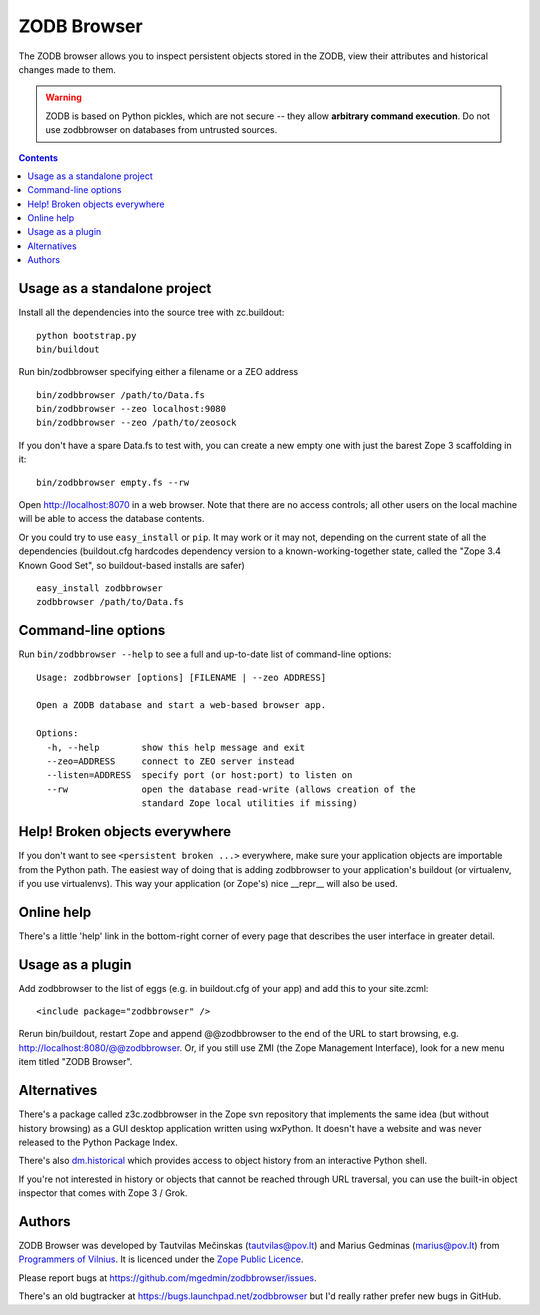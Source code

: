 ZODB Browser
============

|buildstatus|_ |coverage|_

The ZODB browser allows you to inspect persistent objects stored in the ZODB,
view their attributes and historical changes made to them.

.. warning::

  ZODB is based on Python pickles, which are not secure -- they allow
  **arbitrary command execution**.  Do not use zodbbrowser on databases from
  untrusted sources.

.. contents::


Usage as a standalone project
-----------------------------

Install all the dependencies into the source tree with zc.buildout::

  python bootstrap.py
  bin/buildout

Run bin/zodbbrowser specifying either a filename or a ZEO address ::

  bin/zodbbrowser /path/to/Data.fs
  bin/zodbbrowser --zeo localhost:9080
  bin/zodbbrowser --zeo /path/to/zeosock

If you don't have a spare Data.fs to test with, you can create a new empty
one with just the barest Zope 3 scaffolding in it::

  bin/zodbbrowser empty.fs --rw

Open http://localhost:8070 in a web browser.  Note that there are no
access controls; all other users on the local machine will be able to
access the database contents.

Or you could try to use ``easy_install`` or ``pip``.  It may work or it may
not, depending on the current state of all the dependencies (buildout.cfg
hardcodes dependency version to a known-working-together state, called the
"Zope 3.4 Known Good Set", so buildout-based installs are safer) ::

  easy_install zodbbrowser
  zodbbrowser /path/to/Data.fs


Command-line options
--------------------

Run ``bin/zodbbrowser --help`` to see a full and up-to-date list of
command-line options::

  Usage: zodbbrowser [options] [FILENAME | --zeo ADDRESS]

  Open a ZODB database and start a web-based browser app.

  Options:
    -h, --help        show this help message and exit
    --zeo=ADDRESS     connect to ZEO server instead
    --listen=ADDRESS  specify port (or host:port) to listen on
    --rw              open the database read-write (allows creation of the
                      standard Zope local utilities if missing)


Help!  Broken objects everywhere
--------------------------------

If you don't want to see ``<persistent broken ...>`` everywhere, make sure
your application objects are importable from the Python path.  The easiest way
of doing that is adding zodbbrowser to your application's buildout (or
virtualenv, if you use virtualenvs).  This way your application (or Zope's)
nice __repr__ will also be used.


Online help
-----------

There's a little 'help' link in the bottom-right corner of every page that
describes the user interface in greater detail.


Usage as a plugin
-----------------

Add zodbbrowser to the list of eggs (e.g. in buildout.cfg of your app) and
add this to your site.zcml::

  <include package="zodbbrowser" />

Rerun bin/buildout, restart Zope and append @@zodbbrowser to the end of the
URL to start browsing, e.g. http://localhost:8080/@@zodbbrowser.  Or, if you
still use ZMI (the Zope Management Interface), look for a new menu item
titled "ZODB Browser".


Alternatives
------------

There's a package called z3c.zodbbrowser in the Zope svn repository that
implements the same idea (but without history browsing) as a GUI desktop
application written using wxPython.  It doesn't have a website and was never
released to the Python Package Index.

There's also `dm.historical`__ which provides access to object history from
an interactive Python shell.

__ http://pypi.python.org/pypi/dm.historical

If you're not interested in history or objects that cannot be reached
through URL traversal, you can use the built-in object inspector that
comes with Zope 3 / Grok.


Authors
-------

ZODB Browser was developed by Tautvilas Mečinskas (tautvilas@pov.lt) and
Marius Gedminas (marius@pov.lt) from `Programmers of Vilnius
<http://pov.lt/>`_.  It is licenced under the `Zope Public Licence
<http://www.zope.org/Resources/ZPL>`_.

Please report bugs at https://github.com/mgedmin/zodbbrowser/issues.

There's an old bugtracker at https://bugs.launchpad.net/zodbbrowser but I'd
really rather prefer new bugs in GitHub.


.. |buildstatus| image:: https://api.travis-ci.org/mgedmin/zodbbrowser.png?branch=master
.. _buildstatus: https://travis-ci.org/mgedmin/zodbbrowser

.. |coverage| image:: https://coveralls.io/repos/mgedmin/zodbbrowser/badge.png?branch=master
.. _coverage: https://coveralls.io/r/mgedmin/zodbbrowser
